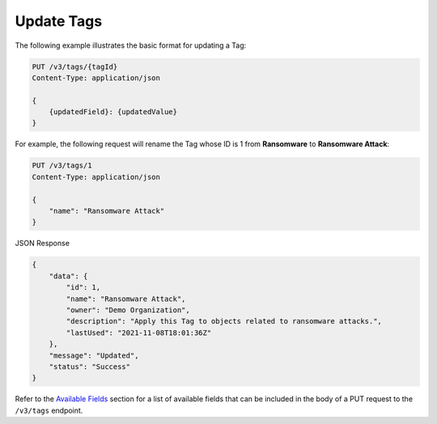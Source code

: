 Update Tags
-----------

The following example illustrates the basic format for updating a Tag:

.. code::

    PUT /v3/tags/{tagId}
    Content-Type: application/json

    {
        {updatedField}: {updatedValue}
    }

For example, the following request will rename the Tag whose ID is 1 from **Ransomware** to **Ransomware Attack**:

.. code::

    PUT /v3/tags/1
    Content-Type: application/json
    
    {
        "name": "Ransomware Attack"
    }

JSON Response

.. code:: json

    {
        "data": {
            "id": 1,
            "name": "Ransomware Attack",
            "owner": "Demo Organization",
            "description": "Apply this Tag to objects related to ransomware attacks.",
            "lastUsed": "2021-11-08T18:01:36Z"
        },
        "message": "Updated",
        "status": "Success"
    }

Refer to the `Available Fields <#available-fields>`_ section for a list of available fields that can be included in the body of a PUT request to the ``/v3/tags`` endpoint.